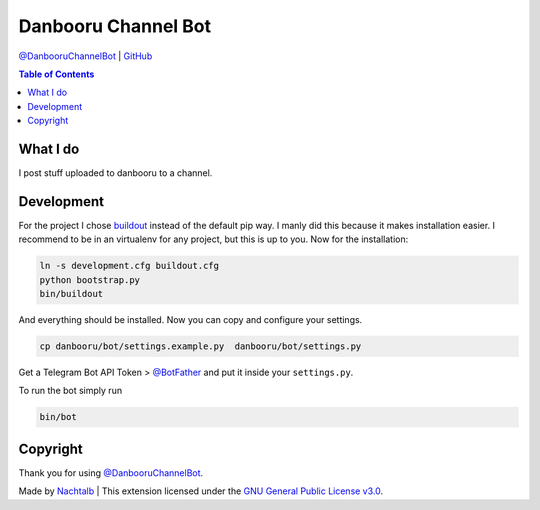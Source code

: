 Danbooru Channel Bot
====================

`@DanbooruChannelBot <https://t.me/DanbooruChannelBot>`__ \|
`GitHub <https://github.com/Nachtalb/DanbooruChannelBot>`__

.. contents:: Table of Contents


What I do
---------

I post stuff uploaded to danbooru to a channel.


Development
-----------

For the project I chose `buildout <http://www.buildout.org/en/latest/contents.html>`__ instead of the default pip way.
I manly did this because it makes installation easier. I recommend to be in an virtualenv for any project, but this is
up to you. Now for the installation:

.. code:: bash

   ln -s development.cfg buildout.cfg
   python bootstrap.py
   bin/buildout

And everything should be installed. Now you can copy and configure your settings.

.. code:: bash

   cp danbooru/bot/settings.example.py  danbooru/bot/settings.py


Get a Telegram Bot API Token > `@BotFather <https://t.me/BotFather>`__ and put it inside your ``settings.py``.

To run the bot simply run

.. code:: bash

   bin/bot


Copyright
---------

Thank you for using `@DanbooruChannelBot <https://t.me/DanbooruChannelBot>`__.

Made by `Nachtalb <https://github.com/Nachtalb>`_ | This extension licensed under the `GNU General Public License v3.0 <https://github.com/Nachtalb/DanbooruChannelBot/blob/master/LICENSE>`_.
